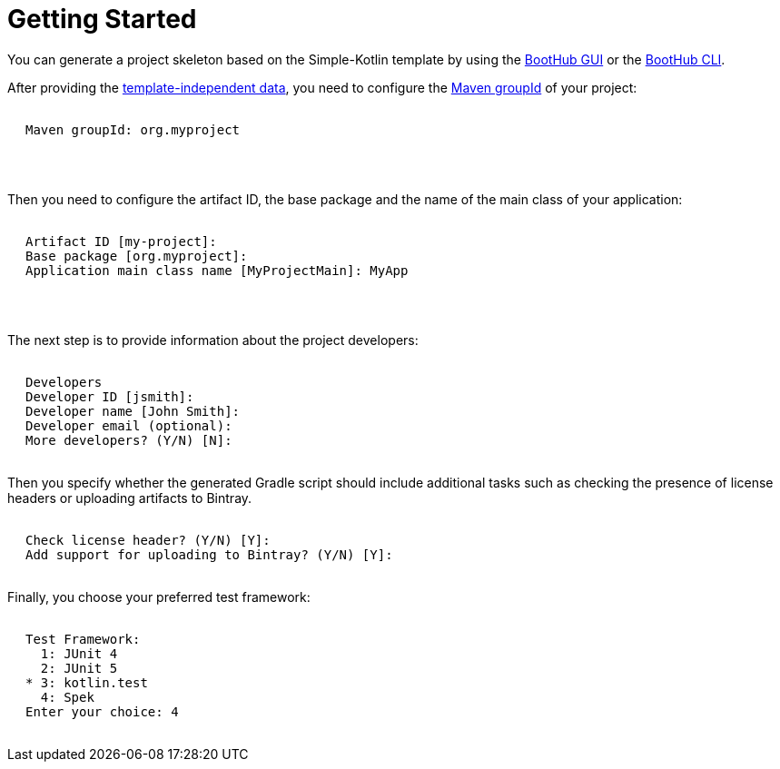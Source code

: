 [[getting_started]]
= Getting Started

You can generate a project skeleton based on the Simple-Kotlin template by using the
https://boothub.org/app#/home/true/https%3A%2F%2Fgithub.com%2Fboothub-org%2Fboothub-template-simple-kotlin%2Freleases%2Fdownload%2Fv{project-version}%2Fsimple-kotlin-{project-version}.zip[BootHub GUI, role="external", window="_blank"]
or the
https://boothub.org/app#/cli[BootHub CLI, role="external", window="_blank"].

After providing the http://doc.boothub.org/releases/latest/#template-independent-data[template-independent data], you need to configure the
https://maven.apache.org/guides/mini/guide-naming-conventions.html[Maven groupId] of your project:

++++
<div class="black-background">
<pre class="lime" style="margin-left: 20px;">

Maven groupId: <span class="yellow">org.myproject</span>

</pre>
</div>
<pre>

</pre>
++++

Then you need to configure the artifact ID, the base package and the name of the main class of your application:

++++
<div class="black-background">
<pre class="lime" style="margin-left: 20px;">

Artifact ID [my-project]: ​
Base package [org.myproject]: ​
Application main class name [MyProjectMain]: <span class="yellow">​MyApp</span>

</pre>
</div>
<pre>

</pre>
++++

The next step is to provide information about the project developers:

++++
<div class="black-background">
<pre class="lime" style="margin-left: 20px;">

Developers
Developer ID [jsmith]:
Developer name [John Smith]:
Developer email (optional):
More developers? (Y/N) [N]:

</pre>
</div>
++++


Then you specify whether the generated Gradle script should include additional tasks such as
checking the presence of license headers or uploading artifacts to Bintray.

++++
<div class="black-background">
<pre class="lime" style="margin-left: 20px;">

Check license header? (Y/N) [Y]: ​
Add support for uploading to Bintray? (Y/N) [Y]: ​

</pre>
</div>
++++




Finally, you choose your preferred test framework:

++++
<div class="black-background">
<pre class="lime" style="margin-left: 20px;">

Test Framework:
  1: JUnit 4
  2: JUnit 5
* 3: kotlin.test
  4: Spek
Enter your choice: ​<span class="yellow">​4</span>

</pre>
</div>
++++
